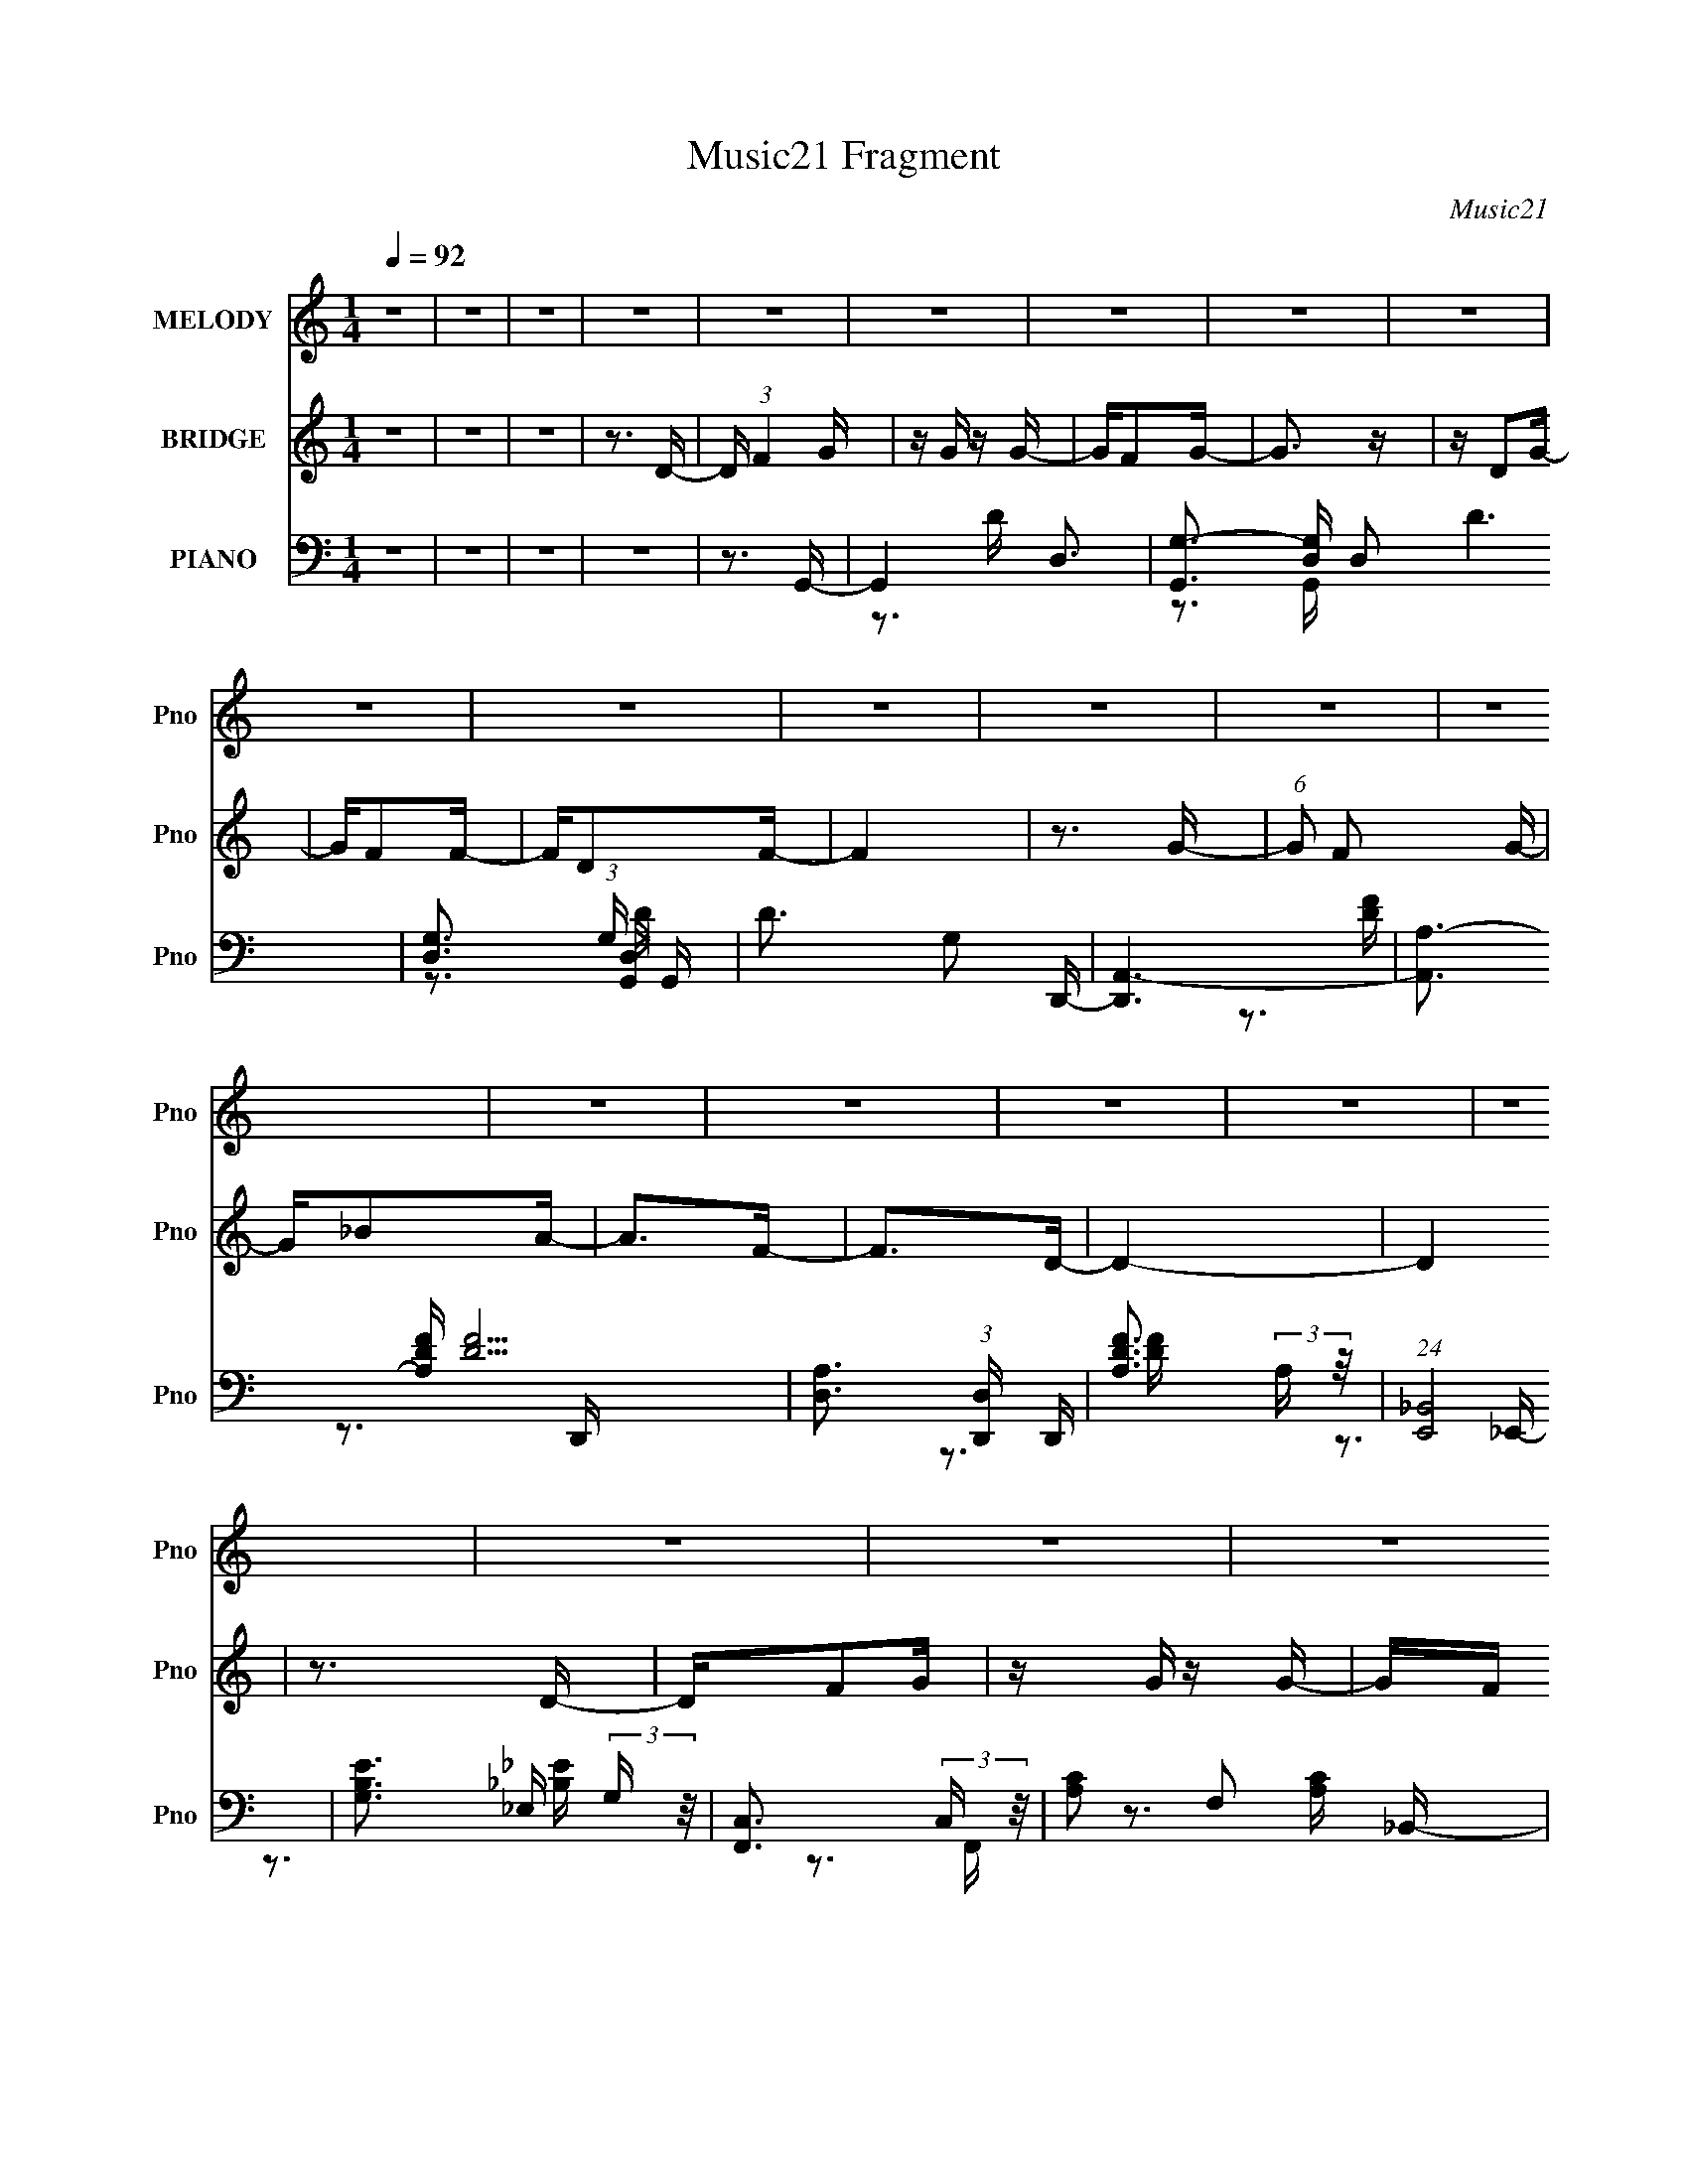 X:1
T:Music21 Fragment
C:Music21
%%score 1 2 ( 3 4 5 6 )
L:1/16
Q:1/4=92
M:1/4
I:linebreak $
K:none
V:1 treble nm="MELODY" snm="Pno"
V:2 treble nm="BRIDGE" snm="Pno"
V:3 bass nm="PIANO" snm="Pno"
V:4 bass 
V:5 bass 
V:6 bass 
V:1
 z4 | z4 | z4 | z4 | z4 | z4 | z4 | z4 | z4 | z4 | z4 | z4 | z4 | z4 | z4 | z4 | z4 | z4 | z4 | %19
 z4 | z4 | z4 | z4 | z4 | z4 | z4 | z4 | z4 | z4 | z4 | z4 | z4 | z4 | z4 | z4 | z4 | z3 _B,- | %37
 B,4 | z _B,2A,- | A,3 z | z A,2G, | z A, z G, | z F,2G,- | G,4- | G, z2 _B,- | B,3 z | z _B,2A,- | %47
 A,3 z | z C z C- | CD z F- | FC2D- | D2>D2 | z F z G- | G2>F2- | FG2F- | F3 z | z D z F- | %57
 FD z D- | DC2_B,- | B,2>G,2- | G,A, z _B, | z D2C | z _B, z A,- | A, z2 F,- | F,2>G,2- | G,4- | %66
 G,4 | z4 | z3 _B,- | B,4 | z _B,2A,- | A,3 z | z A,2G, | z A, z G, | z F,2G,- | G,4- | %76
 G, z2 _B,- | B,3 z | z _B,2A,- | A,3 z | z C z C- | CD z F- | FC2D- | D2>D2 | z F z G- | G2>F2- | %86
 FG2F- | F3 z | z D z F- | FD z D- | DC2_B,- | B,2>G,2- | G,A, z _B, | z D2C | z D z F- | F z2 D- | %96
 D2 z G- | G4- | G3 z | z3 D | z F2G | z G z G | z F z G- | G2 z2 | z D z G- | GF z F- | FD z F- | %107
 F2 z D | z F2G- | GF z G- | G_B z A- | A2 z F- | F2 z D- | D4- | D3 z | z3 D | z F2G | z G z G | %118
 z F z G- | G z3 | z _B z c | z c z c | z _B z c- | c z3 | z3 _B | z A z G | z _B z A | z3 F- | %128
 F2 z G- | G4- | G3 z | z3 D | z F2G | z G z G | z F z G- | G2 z2 | z D z G- | GF z F- | FD z F- | %139
 F2 z D | z F2G- | GF z G- | G_B z A- | A2 z F- | F2 z D- | D4- | D3 z | z3 D | z F2G | z G z G | %150
 z F z G- | G z3 | z _B z c | z c z c | z _B z c- | c z3 | z3 _B | z A z G | z _B z A | z3 F- | %160
 F2 z G- | G4- | G3 z | z4 | z4 | z4 | z4 | z4 | z4 | z4 | z4 | z4 | z4 | z4 | z4 | z4 | z4 | z4 | %178
 z4 | z4 | z4 | z4 | z4 | z4 | z4 | z4 | z4 | z4 | z4 | z4 | z4 | z4 | z4 | z4 | z4 | z4 | %196
 z3 _B,- | B,4 | z _B,2A,- | A,3 z | z A,2G, | z A, z G, | z F,2G,- | G,4- | G, z2 _B,- | B,3 z | %206
 z _B,2A,- | A,3 z | z C z C- | CD z F- | FC2D- | D2>D2 | z F z G- | G2>F2- | FG2F- | F3 z | %216
 z D z F- | FD z D- | DC2_B,- | B,2>G,2- | G,A, z _B, | z D2C | z D z F- | F z2 D- | D2 z G- | %225
 G4- | G3 z | z4 | z4 | z4 | z4 | z3 D | z F2G | z G z G | z F z G- | G2 z2 | z D z G- | GF z F- | %238
 FD z F- | F2 z D | z F2G- | GF z G- | G_B z A- | A2 z F- | F2 z D- | D4- | D3 z | z3 D | z F2G | %249
 z G z G | z F z G- | G z3 | z _B z c | z c z c | z _B z c- | c z3 | z3 _B | z A z G | z _B z A | %259
 z3 F- | F2 z G- | G4- | G3 z | z3 D | z F2G | z G z G | z F z G- | G2 z2 | z D z G- | GF z F- | %270
 FD z F- | F2 z D | z F2G- | GF z G- | G_B z A- | A2 z F- | F2 z D- | D4- | D3 z | z3 D | z F2G | %281
 z G z G | z F z G- | G z3 | z _B z c | z c z c | z _B z c- | c z3 | z3 _B | z A z G | z _B z A | %291
 z3 F- | F2 z G- | G4- | G3 z | z4 | z3 _B- | B z A2 | z G z _B- | B z A2- | A4- | A4- | A3 z | %303
 z F3 | z3 G- | G4- | G4- | G4- | G4- | G4- | G4- | G z3 |] %312
V:2
 z4 | z4 | z4 | z3 D- | D (3:2:1F4 G | z G z G- | GF2G- | G3 z | z D2G- | GF2F- | FD2F- | F4 | %12
 z3 G- | (6:5:1G2 F2 G- | G_B2A- | A2>F2- | F2>D2- | D4- | D4 | z3 D- | DF2G | z G z G- | GF z G- | %23
 G2 z G- | G_B2c | z c z c- | c_B2c- | c2 z2 | z3 _B- | BA2G- | G_B2A- | A2 z F- | F2>G2- | G4- | %34
 G4- | G4- | G2 z2 | z4 | z4 | z4 | z4 | z4 | z4 | z4 | z4 | z4 | z4 | z4 | z4 | z4 | z4 | z4 | %52
 z4 | z4 | z4 | z4 | z4 | z4 | z4 | z4 | z4 | z4 | z4 | z4 | z4 | z4 | z4 | z (3:2:1D4 G- | %68
 G2<D2- | D4- | D z3 | z4 | z4 | z4 | z4 | z3 C- | C2>_B,2- | B,4- | B,3 z | z4 | z4 | z4 | z4 | %83
 z3 d- | d4- | d2 z2 | z4 | z4 | z4 | z4 | z4 | z4 | z4 | z4 | z4 | z4 | z4 | z3 D- | DA,2_B,- | %99
 B,GA_B | z A z _B- | B4- | B z3 | z4 | z4 | z4 | z4 | z4 | z4 | z4 | z4 | z4 | z4 | z4 | z4 | z4 | %116
 z4 | z4 | z4 | z4 | z4 | z4 | z4 | z4 | z4 | z4 | z4 | z4 | z4 | z d2g- | (6:5:2g2 a4 _b- | %131
 bg z g- | ga2_b- | b4- | b2 z2 | z4 | z4 | z4 | z4 | z4 | z4 | z4 | z4 | z4 | z4 | z f2f- | %146
 f2>d2- | d4- | d2 z2 | z4 | z4 | z4 | z4 | z4 | z4 | z4 | z4 | z4 | z4 | z4 | z4 | z4 | z4 | %163
 z3 D- | D (3:2:1F4 G | z G z G- | GF2G- | G3 z | z D2G- | GF2F- | FD2F- | F4 | z3 G- | %173
 (6:5:1G2 F2 G- | G_B2A- | A2>F2- | F2>D2- | D4- | D4 | z3 D- | DF2G | z G z G- | GF z G- | %183
 G2 z G- | G_B2c | z c z c- | c_B2c- | c2 z2 | z3 _B- | BA2G- | G_B2A- | A2 z F- | F2>G2- | G4- | %194
 G4- | G4- | G2 z2 | z4 | z4 | z4 | z4 | z4 | z4 | z3 C- | C2>_B,2- | B,4- | B,3 z | z4 | z4 | z4 | %210
 z4 | z3 d- | d4- | d2 z2 | z4 | z4 | z4 | z4 | z4 | z4 | z4 | z4 | z4 | z4 | z4 | z4 | z4 | z4 | %228
 z4 | z4 | z4 | z4 | z4 | z4 | z4 | z4 | z4 | z4 | z4 | z4 | z4 | z4 | z4 | z4 | z4 | z4 | z4 | %247
 z4 | z4 | z4 | z4 | z4 | z4 | z4 | z4 | z4 | z4 | z4 | z4 | z4 | z4 | z D2G | z A2_B | z G z A- | %264
 A_B2[Gd] | z4 | z4 | z4 | [dg_b]2 z [da] | z4 | z4 | z4 | z4 | z4 | z4 | z4 | z4 | z4 | z4 | z4 | %280
 z4 | z4 | z4 | z4 | z4 | z4 | z4 | z4 | z4 | z4 | z4 | z4 | z4 | z4 | z4 | z4 | z4 | z4 | z4 | %299
 z4 | z4 | z4 | z4 | z4 | z3 G- | G2 z G- | GF2G- | G2 z G- | G_B2c | z c z c | z _B2c- | c3 z | %312
 z3 _B- | BA2G- | G_B2A- | A z2 F- | F2>G2- | G4- | G3 z | z G2_B- | B (3:2:1c4 d- | d4- | d4- | %323
 d4- | d4- | d4- | d4- | d4- | (3:2:2d/ z z3 |] %329
V:3
 z4 | z4 | z4 | z4 | z3 G,,- | G,,4- D,3- | [G,,G,-]3 [G,-D,] D,2 D6 | %7
 [G,D,]3 (3:2:1[D,G,,] G,,10/3 | D3 G,2 D,,- | [D,,A,,-]6 | [A,,A,-]3 [A,-DF] [DF]5 | %11
 [A,D,]3 (3:2:1[D,D,,] D,,7/3 | [DFA,]3 (3:2:2A, z/ | (24:13:1[E,,_B,,]8 | [B,EG,]3 (3:2:2G, z/ | %15
 [F,,C,]3 (3:2:2C, z/ | [A,C]2 F,2 _B,,- | [B,,D,]4- B,, | D, [F,_B,] (3:2:2_B,5/2 z/ | [D,,A,,]4 | %20
 [DF]3 A,2 G,,- | [G,,D,-]6 | (12:7:1[D,D]4 [DG,GB]5/3 [GB]10/3 | G,,4 D,2 [_B,D]- | %24
 [B,DG,-]3 G,- | G, [C,,G,,-]6 | (12:7:1[G,,G,-]4 [G,-C,]5/3 C,/3 [CE]6 | G, [C,,C,]3 | %28
 [CEG,-]3 G,- | G, [E,,_E,]4 | [B,EG,]3 (3:2:2G,/ z | [F,,C,]4 | [A,C]3 F,2 G,,- | [G,,D,]14 | %34
 B,4- D4- D,2 A,- | [B,D,-]2 [D,-D]2 D5 A,4 | D,3 B,3 G,,- | [G,,D,-]6 | %38
 (12:7:1[D,G-]4 [G-G,B]5/3 | [GC,]2 [C,F,,]2 F,,2 | A3 C2 _E,,- | [E,,_B,,-]12 | %42
 (24:23:1[B,,G,]8 E,2 E4- E | (24:13:1[E,G,-]8 | (12:11:1[G,_B,]4 E3 | [G,,D,]4 | D3 _B,2 F,,- | %47
 (24:13:1[F,,C,]8 | [FAC]3 (3:2:2C z/ | [D,,A,,]8- D,,2 | [A,,A,-]7 D,4 | (12:11:1A,4 F4- D,2 D- | %52
 [FA,]3 (3:2:1[A,D] D7/3 | [E,,_B,,]4 | E, [EG,]3 | [F,,C,]4 | [A,C]3 F,2 D,,- | [D,,A,,]4 | %58
 D, [DFA,]3 | [G,,D,]4 | [B,D]3 G,2 C,,- | [C,,G,,-]6 | [G,,G,]3 (3:2:1[G,C,] C,/3 | [D,,A,,]4 | %64
 D, F3 A,2 G,,- | (48:37:1[G,,D,-]16 | [G,A,]4 D,8- D,3 | B,3 G,2 A,- | [A,_B,-]2 _B,2- | %69
 [B,D,-]2 [D,-G,,]2 G,,4 | (12:7:1[D,_B,]4 (3:2:1[_B,D]3/2 D2 | [F,,C,]4 | C3 A,2 _E,,- | %73
 [E,,_B,,-]6 | [B,,_B,-]2 [_B,-E,]2 (24:17:1E8 | B, (6:5:1[E,,_B,,]4 | E, E3 _B,2 G,,- | [G,,D,]4 | %78
 [GBD]3 (3:2:2D z/ | [F,,C,]4- F,, | C, F, A3 F2 D,,- | [D,,A,,]8- D,,3 | (24:23:1[A,,A,-]8 D,4 | %83
 (12:7:1A,4 [DF]2 D,2 [DF]- | [DFA,]3 (3:2:2A, z/ | [E,,_B,,]4 | [B,EG,]3 (3:2:2G,/ z | %87
 [F,,C,]4- F,, | (12:7:1C,4 [A,C]3 F, D,,- | [D,,A,,]3 (3:2:2A,, z/ | [DFA,]3 A, | [G,,D,]4 | %92
 [B,DG,]3 (3:2:2G, z/ | [C,G,-]4 | G,3 E3 C2 D,,- | (24:13:1[D,,A,,]8 | D, [DF]3 A,2 G,,- | %97
 [G,,D,-]14 | (48:31:1[D,G,]16 [DGB]2 | [DGBG,]2 G,G- | [GG,] [BDG,,-]3 | [G,,D,]4- G,, | %102
 (12:7:1D,4 [B,D]4 G, G,, | z G,,3- | G,,2 [B,D]3 G,2 D,,- | [D,,A,,-]6 | %106
 [A,,A,-]3 [A,-DF] (24:17:1[DF]112/17 | A, D,,3 | [DF]3 A,2 _E,,- | [E,,_B,,]4- E,, | %110
 B,, E, [B,E]3 G, F,,- | (24:13:1[F,,C,-]8 | C, [A,C]2 F, z _B,,- | (24:13:1[B,,D,-]8 | %114
 D,2 [F,F]3 [DF]3 _B, D,,- | [D,,A,,]4 | D, [DF]3 A,2 G,,- | [G,,D,-]6 | D,3 [B,D]3 [C,G,] G,,- | %119
 [G,,D,]4 | [B,DG,]2 G,2 | [C,,G,,-]6 | (12:7:1[G,,G,-]4 [G,-C,C]5/3 [C,C]4/3 E4 | G, [C,,C,]3 | %124
 [G,CE][G,C_E]2_E,,- | (24:13:1[E,,_B,,]8 | [B,E]3 G, F,,- | (24:17:1[F,,C,-]8 | %128
 C,3 [A,C]3 F,2 G,,- | [G,,D,-]6 | [D,G,]3 [G,B,-D-] [B,D]3- [B,D] | z G,,3- | %132
 G,,2 [B,D]3 G,2 G,,- | [G,,D,]4- G,, | (12:7:1D,4 [B,D]4 G, G,, | z G,,3- | G,,2 [B,D]3 G,2 D,,- | %137
 [D,,A,,-]6 | [A,,A,-]3 [A,-DF] (24:17:1[DF]112/17 | A, D,,3 | [DF]3 A,2 _E,,- | [E,,_B,,]4- E,, | %142
 B,, E, [B,E]3 G, F,,- | (24:13:1[F,,C,-]8 | C, [A,C]2 F, z _B,,- | (24:13:1[B,,D,-]8 | %146
 D,2 [F,F]3 [DF]3 _B, D,,- | [D,,A,,]4 | D, [DF]3 A,2 G,,- | [G,,D,-]6 | D,3 [B,D]3 [C,G,] G,,- | %151
 [G,,D,]4 | [B,DG,]2 G,2 | [C,,G,,-]6 | (12:7:1[G,,G,-]4 [G,-C,C]5/3 [C,C]4/3 E4 | G, [C,,C,]3 | %156
 [G,CE][G,C_E]2_E,,- | (24:13:1[E,,_B,,]8 | [B,E]3 G, F,,- | (24:17:1[F,,C,-]8 | %160
 C,3 [A,C]3 F,2 G,,- | [G,,D,-]6 | [D,G,]3 [G,B,-D-] [B,D]3- [B,D] | z G,,3- | %164
 G,,2 [B,D]3 G,2 G,,- | [G,,D,-]7 | [D,G,-]3 [G,-D] D5 | [G,D,]3 (3:2:1[D,G,,] G,,10/3 | %168
 D3 G,2 D,,- | [D,,A,,-]6 | [A,,A,-]3 [A,-DF] [DF]5 | [A,D,]3 (3:2:1[D,D,,] D,,7/3 | %172
 [DFA,]3 (3:2:2A, z/ | (24:13:1[E,,_B,,]8 | [B,EG,]3 (3:2:2G, z/ | [F,,C,]3 (3:2:2C, z/ | %176
 [A,C]2 F,2 _B,,- | [B,,D,]4- B,, | D, [F,_B,] (3:2:2_B,5/2 z/ | [D,,A,,]4 | [DF]3 A,2 G,,- | %181
 [G,,D,-]6 | (12:7:1[D,D]4 [DG,GB]5/3 [GB]10/3 | G,,4 D,2 [_B,D]- | [B,DG,-]3 G,- | G, [C,,G,,-]6 | %186
 (12:7:1[G,,G,-]4 [G,-C,]5/3 C,/3 [CE]6 | G, [C,,C,]3 | [CEG,-]3 G,- | G, [E,,_E,]4 | %190
 [B,EG,]3 (3:2:2G,/ z | [F,,C,]4 | [A,C]3 F,2 G,,- | [G,,D,]14 | B,4- D4- D,2 A,- | %195
 [B,D,-]2 [D,-D]2 D5 A,4 | D,3 B,3 G,,- | [G,,D,-]6 | (12:7:1[D,_B,]4 (3:2:1[_B,D]3/2 D2 | %199
 [F,,C,]4 | C3 A,2 _E,,- | [E,,_B,,-]6 | [B,,_B,-]2 [_B,-E,]2 (24:17:1E8 | B, (6:5:1[E,,_B,,]4 | %204
 E, E3 _B,2 G,,- | [G,,D,]4 | [GBD]3 (3:2:2D z/ | [F,,C,]4- F,, | C, F, A3 F2 D,,- | %209
 [D,,A,,]8- D,,3 | (24:23:1[A,,A,-]8 D,4 | (12:7:1A,4 [DF]2 D,2 [DF]- | [DFA,]3 (3:2:2A, z/ | %213
 [E,,_B,,]4 | [B,EG,]3 (3:2:2G,/ z | [F,,C,]4- F,, | (12:7:1C,4 [A,C]3 F, D,,- | %217
 [D,,A,,]3 (3:2:2A,, z/ | [DFA,]3 A, | [G,,D,]4 | [B,DG,]3 (3:2:2G, z/ | [C,G,-]4 | %222
 G,3 E3 C2 D,,- | (24:13:1[D,,A,,]8 | D, [DF]3 A,2 G,,- | [G,,D,-]14 | (48:31:1[D,G,]16 [DGB]2 | %227
 [DGBG,]2 G,G- | [GG,] [BDG,,-D,-G,-D-G-_B-]3 | [G,,D,G,DGB][G,,D,G,DG_B] z [G,,D,G,DGB] | %230
 z [G,,D,G,DG_B] z [G,,D,G,DGB] | z [G,,D,G,DG_B] z [DGB] | [G,,D,G,]2DG,,- | [G,,D,]4- G,, | %234
 (12:7:1D,4 [B,D]4 G, G,, | z G,,3- | G,,2 [B,D]3 G,2 D,,- | [D,,A,,-]6 | %238
 [A,,A,-]3 [A,-DF] (24:17:1[DF]112/17 | A, D,,3 | [DF]3 A,2 _E,,- | [E,,_B,,]4- E,, | %242
 B,, E, [B,E]3 G, F,,- | (24:13:1[F,,C,-]8 | C, [A,C]2 F, z _B,,- | (24:13:1[B,,D,-]8 | %246
 D,2 [F,F]3 [DF]3 _B, D,,- | [D,,A,,]4 | D, [DF]3 A,2 G,,- | [G,,D,-]6 | D,3 [B,D]3 [C,G,] G,,- | %251
 [G,,D,]4 | [B,DG,]2 G,2 | [C,,G,,-]6 | (12:7:1[G,,G,-]4 [G,-C,C]5/3 [C,C]4/3 E4 | G, [C,,C,]3 | %256
 [G,CE][G,C_E]2_E,,- | (24:13:1[E,,_B,,]8 | [B,E]3 G, F,,- | (24:17:1[F,,C,-]8 | %260
 [C,F,]3 [A,CG,,-]3 | [G,,D,-]8 [DGB]2 | (12:11:1[D,G,]4 [G,DGB]/3 [DGB]5/3 | %263
 (6:5:1[DGBG,,-G,-]2 [G,,G,]7/3- | [G,,G,]2 [GB]2 D z [G,,G,DG_B] | z4 | z4 | z4 | %268
 [G,,D,G,DG_B]2>[D,,A,F]2 | z4 | z3 [D,,D,A,DF] | z [D,,D,]3 | [A,DF]2>_E,,2- | [E,,_B,,]4- E,, | %274
 B,, E, [B,E]3 G, F,,- | (24:13:1[F,,C,-]8 | C, [A,C]2 F, z _B,,- | (24:13:1[B,,D,-]8 | %278
 D,2 [F,F]3 [DF]3 _B, D,,- | [D,,A,,]4 | D, [DF]3 A,2 G,,- | [G,,D,-]6 | D,3 [B,D]3 [C,G,] G,,- | %283
 [G,,D,]4 | [B,DG,]2 G,2 | [C,,G,,-]6 | (12:7:1[G,,G,-]4 [G,-C,C]5/3 [C,C]4/3 E4 | G, [C,,C,]3 | %288
 [G,CE][G,C_E]2_E,,- | (24:13:1[E,,_B,,]8 | [B,E]3 G, F,,- | (24:17:1[F,,C,-]8 | %292
 C,3 [A,C]3 F,2 G,,- | [G,,D,-]6 | [D,G,]3 [G,B,-D-] [B,D]3- [B,D] | z G,,3- | %296
 [G,,G,]2 [G,B,D] [B,DD,,-A,,-D,-]2 | [D,,A,,D,]4- [DA]4- F4- | [D,,A,,D,]4- [DA]4- F4- | %299
 [D,,A,,D,]4- [DA]4- F4- | [D,,A,,D,]4- [DA]4- F4- | [D,,A,,D,]4 [DA]4- F4- | [DA]4 F4- | F z3 | %304
 z3 G,,- | G,,4- D,3- | [G,,D-G-_B-]3 [D-G-_B-D,] D,2 [DGB]2 | [DGB] G,,3- | G,,2 [GB]3 D2 F,,- | %309
 [F,,C,-]6 | (12:7:1[C,C-F-A-]4 [C-F-A-CFA]5/3 | [CFAF,,]2 F,,2 | (6:5:1[FA]2 C z _E,,- | %313
 [E,,_B,]3 B, | [EG]2 _B, z F,,- | [F,,C]4 | [FA]2 C2 G,,- | [G,,D,-]6 | %318
 (12:7:1[D,G,-_B,-D-]4 [G,-_B,-D-G,B,D]5/3 | [G,B,DG,,-]2 G,,2- | %320
 (12:7:1[G,,G,]4 [G,B,D]2/3 (6:5:1[B,DG,,-D,-G,-_B,-D-G-]6/5 | [G,,D,G,B,DG]4- | [G,,D,G,B,DG]4- | %323
 [G,,D,G,B,DG]4- | [G,,D,G,B,DG]4- | [G,,D,G,B,DG]4- | [G,,D,G,B,DG]4- | [G,,D,G,B,DG]4- | %328
 [G,,D,G,B,DG]2 z2 |] %329
V:4
 x4 | x4 | x4 | x4 | x4 | z3 D- x3 | z3 G,,- x8 | z3 G, x3 | x6 | z3 [DF]- x2 | z3 D,,- x5 | %11
 z3 [DF]- x2 | z3 _E,,- | z3 _E, x/3 | z3 F,,- | z3 [A,C]- | x5 | z3 F,- x | z3 D,,- | z3 D, | x6 | %21
 z3 G,- x2 | z3 G,,- x10/3 | x7 | z3 C,,- | z3 C,- x3 | z3 C,,- x19/3 | z3 [C_E]- | z3 _E,,- | %29
 z3 [_B,_E]- x | z3 F,,- | z3 [A,C]- | x6 | z3 _B,- x10 | x11 | z3 _B,- x9 | x7 | z3 [G,_B]- x2 | %38
 z3 F,,- | z3 F, x2 | x6 | z3 _E,- x8 | z3 _E,- x32/3 | z3 _E- x/3 | z3 G,,- x8/3 | z3 D- | x6 | %47
 z3 F, x/3 | z3 D,,- | z3 D,- x6 | z3 F- x7 | x32/3 | z3 _E,,- x2 | z3 _E,- | z3 F,,- | z3 [A,C]- | %56
 x6 | z3 D,- | z3 G,,- | z3 [_B,D]- | x6 | z3 C,- x2 | z3 D,,- | z3 D,- | x7 | z3 G,- x25/3 | %66
 z3 _B,- x11 | x6 | z3 G,,- | z3 D- x4 | z3 F,,- x4/3 | z3 C- | x6 | z3 _E,- x2 | z2 _E,,2- x17/3 | %75
 z3 _E,- x/3 | x7 | z3 [G_B]- | z3 F,,- | z3 F,- x | x8 | z3 D,- x7 | z3 [DF]- x23/3 | x22/3 | %84
 z3 _E,,- | z3 _E, | z3 F,,- | z3 [A,C]- x | x22/3 | z3 D, | z3 G,,- | z3 [_B,D]- | z3 C,- | %93
 z3 _E- | x9 | z3 D,- x/3 | x7 | z3 [DG_B]- x10 | z3 [DG_B]- x25/3 | z3 _B- | z2 G z | %101
 z3 [_B,D]- x | x25/3 | z3 [_B,D]- | x8 | z3 A, x2 | z3 D,, x14/3 | z3 [DF]- | x6 | z3 _E,- x | %110
 x7 | z3 [A,C]- x/3 | x6 | z3 [F,F]- x/3 | x10 | z3 D,- | x7 | z3 [_B,D]- x2 | x8 | z3 [_B,D]- | %120
 z3 C,,- | z3 [C,C]- x2 | z3 C,,- x16/3 | z3 [G,C_E]- | x4 | z3 _E, x/3 | x5 | z3 [A,C]- x5/3 | %128
 x9 | z3 [_B,D]- x2 | z3 G,, x4 | z3 [_B,D]- | x8 | z3 [_B,D]- x | x25/3 | z3 [_B,D]- | x8 | %137
 z3 A, x2 | z3 D,, x14/3 | z3 [DF]- | x6 | z3 _E,- x | x7 | z3 [A,C]- x/3 | x6 | z3 [F,F]- x/3 | %146
 x10 | z3 D,- | x7 | z3 [_B,D]- x2 | x8 | z3 [_B,D]- | z3 C,,- | z3 [C,C]- x2 | z3 C,,- x16/3 | %155
 z3 [G,C_E]- | x4 | z3 _E, x/3 | x5 | z3 [A,C]- x5/3 | x9 | z3 [_B,D]- x2 | z3 G,, x4 | %163
 z3 [_B,D]- | x8 | z3 D- x3 | z3 G,,- x5 | z3 G, x3 | x6 | z3 [DF]- x2 | z3 D,,- x5 | z3 [DF]- x2 | %172
 z3 _E,,- | z3 _E, x/3 | z3 F,,- | z3 [A,C]- | x5 | z3 F,- x | z3 D,,- | z3 D, | x6 | z3 G,- x2 | %182
 z3 G,,- x10/3 | x7 | z3 C,,- | z3 C,- x3 | z3 C,,- x19/3 | z3 [C_E]- | z3 _E,,- | z3 [_B,_E]- x | %190
 z3 F,,- | z3 [A,C]- | x6 | z3 _B,- x10 | x11 | z3 _B,- x9 | x7 | z3 D- x2 | z3 F,,- x4/3 | z3 C- | %200
 x6 | z3 _E,- x2 | z2 _E,,2- x17/3 | z3 _E,- x/3 | x7 | z3 [G_B]- | z3 F,,- | z3 F,- x | x8 | %209
 z3 D,- x7 | z3 [DF]- x23/3 | x22/3 | z3 _E,,- | z3 _E, | z3 F,,- | z3 [A,C]- x | x22/3 | z3 D, | %218
 z3 G,,- | z3 [_B,D]- | z3 C,- | z3 _E- | x9 | z3 D,- x/3 | x7 | z3 [DG_B]- x10 | %226
 z3 [DG_B]- x25/3 | z3 _B- | z2 G z | x4 | x4 | x4 | z [G_B]2 z | z3 [_B,D]- x | x25/3 | %235
 z3 [_B,D]- | x8 | z3 A, x2 | z3 D,, x14/3 | z3 [DF]- | x6 | z3 _E,- x | x7 | z3 [A,C]- x/3 | x6 | %245
 z3 [F,F]- x/3 | x10 | z3 D,- | x7 | z3 [_B,D]- x2 | x8 | z3 [_B,D]- | z3 C,,- | z3 [C,C]- x2 | %254
 z3 C,,- x16/3 | z3 [G,C_E]- | x4 | z3 _E, x/3 | x5 | z3 [A,C]- x5/3 | z3 [DG_B]- x2 | %261
 z3 [DG_B]- x6 | z3 [DG_B]- x5/3 | z3 D | x7 | x4 | x4 | x4 | z3 [D,D] | x4 | x4 | z [A,DF]2 z | %272
 _E z3 | z3 _E,- x | x7 | z3 [A,C]- x/3 | x6 | z3 [F,F]- x/3 | x10 | z3 D,- | x7 | z3 [_B,D]- x2 | %282
 x8 | z3 [_B,D]- | z3 C,,- | z3 [C,C]- x2 | z3 C,,- x16/3 | z3 [G,C_E]- | x4 | z3 _E, x/3 | x5 | %291
 z3 [A,C]- x5/3 | x9 | z3 [_B,D]- x2 | z3 G,, x4 | z3 [_B,D]- | z3 [DA]- x | x12 | x12 | x12 | %300
 x12 | x12 | x8 | x4 | x4 | z3 [DG_B]- x3 | z3 G,, x4 | z3 [G_B]- | x8 | z3 [CFA]- x2 | z3 F,, | %311
 z3 [FA]- | x14/3 | z3 [_EG]- | x5 | z3 [FA]- | x5 | z3 [G,_B,D]- x2 | z3 G,, | z3 [_B,D]- | %320
 z2 D z | x4 | x4 | x4 | x4 | x4 | x4 | x4 | x4 |] %329
V:5
 x4 | x4 | x4 | x4 | x4 | x7 | x12 | z3 D- x3 | x6 | x6 | x9 | x6 | x4 | z3 [_B,_E]- x/3 | x4 | %15
 x4 | x5 | x5 | x4 | z3 [D^F]- | x6 | z3 [G_B]- x2 | x22/3 | x7 | x4 | z3 [C_E]- x3 | x31/3 | x4 | %28
 x4 | x5 | x4 | x4 | x6 | z3 D- x10 | x11 | x13 | x7 | x6 | x4 | z3 A- x2 | x6 | z3 _E- x8 | %42
 x44/3 | x13/3 | x20/3 | x4 | x6 | z3 [FA]- x/3 | x4 | x10 | x11 | x32/3 | x6 | z3 _E- | x4 | x4 | %56
 x6 | z3 [DF]- | x4 | x4 | x6 | x6 | x4 | z3 F- | x7 | x37/3 | x15 | x6 | x4 | x8 | x16/3 | x4 | %72
 x6 | z3 _E- x2 | x29/3 | z3 _E- x/3 | x7 | x4 | x4 | z3 A- x | x8 | x11 | x35/3 | x22/3 | x4 | %85
 z3 [_B,_E]- | x4 | x5 | x22/3 | z3 [DF]- | x4 | x4 | x4 | x4 | x9 | z3 [DF]- x/3 | x7 | x14 | %98
 x37/3 | x4 | x4 | x5 | x25/3 | x4 | x8 | z3 [DF]- x2 | x26/3 | x4 | x6 | z3 [_B,_E]- x | x7 | %111
 x13/3 | x6 | z3 _B, x/3 | x10 | z3 [D^F]- | x7 | x6 | x8 | x4 | x4 | z3 _E- x2 | x28/3 | x4 | x4 | %125
 z3 [_B,_E]- x/3 | x5 | x17/3 | x9 | x6 | x8 | x4 | x8 | x5 | x25/3 | x4 | x8 | z3 [DF]- x2 | %138
 x26/3 | x4 | x6 | z3 [_B,_E]- x | x7 | x13/3 | x6 | z3 _B, x/3 | x10 | z3 [D^F]- | x7 | x6 | x8 | %151
 x4 | x4 | z3 _E- x2 | x28/3 | x4 | x4 | z3 [_B,_E]- x/3 | x5 | x17/3 | x9 | x6 | x8 | x4 | x8 | %165
 x7 | x9 | z3 D- x3 | x6 | x6 | x9 | x6 | x4 | z3 [_B,_E]- x/3 | x4 | x4 | x5 | x5 | x4 | %179
 z3 [D^F]- | x6 | z3 [G_B]- x2 | x22/3 | x7 | x4 | z3 [C_E]- x3 | x31/3 | x4 | x4 | x5 | x4 | x4 | %192
 x6 | z3 D- x10 | x11 | x13 | x7 | x6 | x16/3 | x4 | x6 | z3 _E- x2 | x29/3 | z3 _E- x/3 | x7 | %205
 x4 | x4 | z3 A- x | x8 | x11 | x35/3 | x22/3 | x4 | z3 [_B,_E]- | x4 | x5 | x22/3 | z3 [DF]- | %218
 x4 | x4 | x4 | x4 | x9 | z3 [DF]- x/3 | x7 | x14 | x37/3 | x4 | x4 | x4 | x4 | x4 | x4 | x5 | %234
 x25/3 | x4 | x8 | z3 [DF]- x2 | x26/3 | x4 | x6 | z3 [_B,_E]- x | x7 | x13/3 | x6 | z3 _B, x/3 | %246
 x10 | z3 [D^F]- | x7 | x6 | x8 | x4 | x4 | z3 _E- x2 | x28/3 | x4 | x4 | z3 [_B,_E]- x/3 | x5 | %259
 x17/3 | x6 | x10 | x17/3 | z3 [G_B]- | x7 | x4 | x4 | x4 | x4 | x4 | x4 | x4 | x4 | %273
 z3 [_B,_E]- x | x7 | x13/3 | x6 | z3 _B, x/3 | x10 | z3 [D^F]- | x7 | x6 | x8 | x4 | x4 | %285
 z3 _E- x2 | x28/3 | x4 | x4 | z3 [_B,_E]- x/3 | x5 | x17/3 | x9 | x6 | x8 | x4 | z3 F- x | x12 | %298
 x12 | x12 | x12 | x12 | x8 | x4 | x4 | x7 | x8 | x4 | x8 | x6 | x4 | x4 | x14/3 | x4 | x5 | x4 | %316
 x5 | x6 | x4 | x4 | x4 | x4 | x4 | x4 | x4 | x4 | x4 | x4 | x4 |] %329
V:6
 x4 | x4 | x4 | x4 | x4 | x7 | x12 | x7 | x6 | x6 | x9 | x6 | x4 | x13/3 | x4 | x4 | x5 | x5 | x4 | %19
 x4 | x6 | x6 | x22/3 | x7 | x4 | x7 | x31/3 | x4 | x4 | x5 | x4 | x4 | x6 | x14 | x11 | x13 | x7 | %37
 x6 | x4 | x6 | x6 | x12 | x44/3 | x13/3 | x20/3 | x4 | x6 | x13/3 | x4 | x10 | x11 | x32/3 | x6 | %53
 x4 | x4 | x4 | x6 | x4 | x4 | x4 | x6 | x6 | x4 | x4 | x7 | x37/3 | x15 | x6 | x4 | x8 | x16/3 | %71
 x4 | x6 | x6 | x29/3 | x13/3 | x7 | x4 | x4 | x5 | x8 | x11 | x35/3 | x22/3 | x4 | x4 | x4 | x5 | %88
 x22/3 | x4 | x4 | x4 | x4 | x4 | x9 | x13/3 | x7 | x14 | x37/3 | x4 | x4 | x5 | x25/3 | x4 | x8 | %105
 x6 | x26/3 | x4 | x6 | x5 | x7 | x13/3 | x6 | z3 [DF]- x/3 | x10 | x4 | x7 | x6 | x8 | x4 | x4 | %121
 x6 | x28/3 | x4 | x4 | x13/3 | x5 | x17/3 | x9 | x6 | x8 | x4 | x8 | x5 | x25/3 | x4 | x8 | x6 | %138
 x26/3 | x4 | x6 | x5 | x7 | x13/3 | x6 | z3 [DF]- x/3 | x10 | x4 | x7 | x6 | x8 | x4 | x4 | x6 | %154
 x28/3 | x4 | x4 | x13/3 | x5 | x17/3 | x9 | x6 | x8 | x4 | x8 | x7 | x9 | x7 | x6 | x6 | x9 | x6 | %172
 x4 | x13/3 | x4 | x4 | x5 | x5 | x4 | x4 | x6 | x6 | x22/3 | x7 | x4 | x7 | x31/3 | x4 | x4 | x5 | %190
 x4 | x4 | x6 | x14 | x11 | x13 | x7 | x6 | x16/3 | x4 | x6 | x6 | x29/3 | x13/3 | x7 | x4 | x4 | %207
 x5 | x8 | x11 | x35/3 | x22/3 | x4 | x4 | x4 | x5 | x22/3 | x4 | x4 | x4 | x4 | x4 | x9 | x13/3 | %224
 x7 | x14 | x37/3 | x4 | x4 | x4 | x4 | x4 | x4 | x5 | x25/3 | x4 | x8 | x6 | x26/3 | x4 | x6 | %241
 x5 | x7 | x13/3 | x6 | z3 [DF]- x/3 | x10 | x4 | x7 | x6 | x8 | x4 | x4 | x6 | x28/3 | x4 | x4 | %257
 x13/3 | x5 | x17/3 | x6 | x10 | x17/3 | x4 | x7 | x4 | x4 | x4 | x4 | x4 | x4 | x4 | x4 | x5 | %274
 x7 | x13/3 | x6 | z3 [DF]- x/3 | x10 | x4 | x7 | x6 | x8 | x4 | x4 | x6 | x28/3 | x4 | x4 | %289
 x13/3 | x5 | x17/3 | x9 | x6 | x8 | x4 | x5 | x12 | x12 | x12 | x12 | x12 | x8 | x4 | x4 | x7 | %306
 x8 | x4 | x8 | x6 | x4 | x4 | x14/3 | x4 | x5 | x4 | x5 | x6 | x4 | x4 | x4 | x4 | x4 | x4 | x4 | %325
 x4 | x4 | x4 | x4 |] %329
